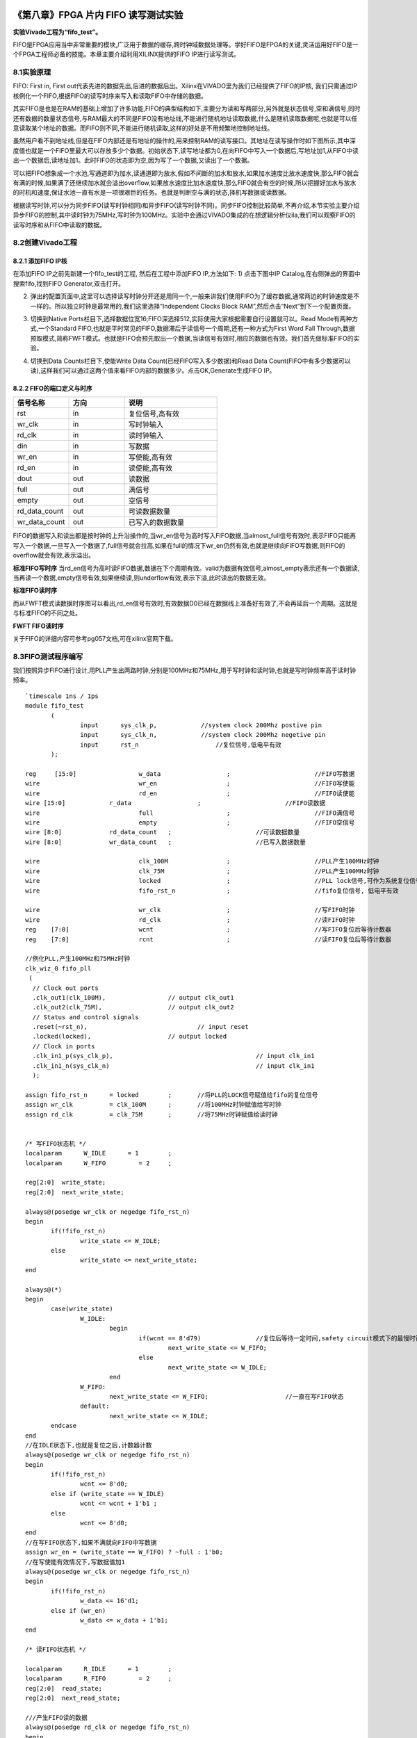 .. image:: images/images_0/88.png  

========================================
《第八章》FPGA 片内 FIFO 读写测试实验
========================================
**实验Vivado工程为“fifo_test”。**

FIFO是FPGA应用当中非常重要的模块,广泛用于数据的缓存,跨时钟域数据处理等。学好FIFO是FPGA的关键,灵活运用好FIFO是一个FPGA工程师必备的技能。本章主要介绍利用XILINX提供的FIFO IP进行读写测试。

8.1实验原理
========================================
FIFO: First in, First out代表先进的数据先出,后进的数据后出。Xilinx在VIVADO里为我们已经提供了FIFO的IP核, 我们只需通过IP核例化一个FIFO,根据FIFO的读写时序来写入和读取FIFO中存储的数据。

其实FIFO是也是在RAM的基础上增加了许多功能,FIFO的典型结构如下,主要分为读和写两部分,另外就是状态信号,空和满信号,同时还有数据的数量状态信号,与RAM最大的不同是FIFO没有地址线,不能进行随机地址读取数据,什么是随机读取数据呢,也就是可以任意读取某个地址的数据。而FIFO则不同,不能进行随机读取,这样的好处是不用频繁地控制地址线。

.. image:: images/images_8/image1.png  
   :align: center

虽然用户看不到地址线,但是在FIFO内部还是有地址的操作的,用来控制RAM的读写接口。其地址在读写操作时如下图所示,其中深度值也就是一个FIFO里最大可以存放多少个数据。初始状态下,读写地址都为0,在向FIFO中写入一个数据后,写地址加1,从FIFO中读出一个数据后,读地址加1。此时FIFO的状态即为空,因为写了一个数据,又读出了一个数据。

.. image:: images/images_8/image2.png  
   :align: center

可以把FIFO想象成一个水池,写通道即为加水,读通道即为放水,假如不间断的加水和放水,如果加水速度比放水速度快,那么FIFO就会有满的时候,如果满了还继续加水就会溢出overflow,如果放水速度比加水速度快,那么FIFO就会有空的时候,所以把握好加水与放水的时机和速度,保证水池一直有水是一项很艰巨的任务。也就是判断空与满的状态,择机写数据或读数据。

根据读写时钟,可以分为同步FIFO(读写时钟相同)和异步FIFO(读写时钟不同)。同步FIFO控制比较简单,不再介绍,本节实验主要介绍异步FIFO的控制,其中读时钟为75MHz,写时钟为100MHz。实验中会通过VIVADO集成的在想逻辑分析仪ila,我们可以观察FIFO的读写时序和从FIFO中读取的数据。

8.2创建Vivado工程
========================================
8.2.1 添加FIFO IP核
----------------------------------------
在添加FIFO IP之前先新建一个fifo_test的工程, 然后在工程中添加FIFO IP,方法如下: 
1) 点击下图中IP Catalog,在右侧弹出的界面中搜索fifo,找到FIFO Generator,双击打开。

.. image:: images/images_8/image3.png  
   :align: center

2) 弹出的配置页面中,这里可以选择读写时钟分开还是用同一个,一般来讲我们使用FIFO为了缓存数据,通常两边的时钟速度是不一样的。所以独立时钟是最常用的,我们这里选择“Independent Clocks Block RAM”,然后点击“Next”到下一个配置页面。

.. image:: images/images_8/image4.png  
   :align: center

3) 切换到Native Ports栏目下,选择数据位宽16;FIFO深选择512,实际使用大家根据需要自行设置就可以。Read Mode有两种方式,一个Standard FIFO,也就是平时常见的FIFO,数据滞后于读信号一个周期,还有一种方式为First Word Fall Through,数据预取模式,简称FWFT模式。也就是FIFO会预先取出一个数据,当读信号有效时,相应的数据也有效。我们首先做标准FIFO的实验。

.. image:: images/images_8/image5.png  
   :align: center

4) 切换到Data Counts栏目下,使能Write Data Count(已经FIFO写入多少数据)和Read Data Count(FIFO中有多少数据可以读),这样我们可以通过这两个值来看FIFO内部的数据多少。点击OK,Generate生成FIFO IP。

.. image:: images/images_8/image6.png  
   :align: center

8.2.2 FIFO的端口定义与时序
-------------------------------------

.. csv-table:: 
  :header: "信号名称", "方向", "说明"
  :widths: 30, 30, 50


  "rst	            ",in	,"复位信号,高有效"
  "wr_clk	        ",in	,"写时钟输入"
  "rd_clk	        ",in	,"读时钟输入"
  "din	            ",in	,"写数据"
  "wr_en	        ",in	,"写使能,高有效"
  "rd_en	        ",in	,"读使能,高有效"
  "dout	            ",out	,"读数据"
  "full	            ",out	,"满信号"
  "empty	        ",out	,"空信号"
  "rd_data_count	",out	,"可读数据数量"
  "wr_data_count	",out	,"已写入的数据数量"

FIFO的数据写入和读出都是按时钟的上升沿操作的,当wr_en信号为高时写入FIFO数据,当almost_full信号有效时,表示FIFO只能再写入一个数据,一旦写入一个数据了,full信号就会拉高,如果在full的情况下wr_en仍然有效,也就是继续向FIFO写数据,则FIFO的overflow就会有效,表示溢出。

.. image:: images/images_8/image7.png  
   :align: center

**标准FIFO写时序**
当rd_en信号为高时读FIFO数据,数据在下个周期有效。valid为数据有效信号,almost_empty表示还有一个数据读,当再读一个数据,empty信号有效,如果继续读,则underflow有效,表示下溢,此时读出的数据无效。

.. image:: images/images_8/image8.png  
   :align: center

**标准FIFO读时序**

而从FWFT模式读数据时序图可以看出,rd_en信号有效时,有效数据D0已经在数据线上准备好有效了,不会再延后一个周期。这就是与标准FIFO的不同之处。

.. image:: images/images_8/image9.png  
   :align: center

**FWFT FIFO读时序**

关于FIFO的详细内容可参考pg057文档,可在xilinx官网下载。

8.3FIFO测试程序编写
========================================
我们按照异步FIFO进行设计,用PLL产生出两路时钟,分别是100MHz和75MHz,用于写时钟和读时钟,也就是写时钟频率高于读时钟频率。
::

 `timescale 1ns / 1ps
 module fifo_test
 	(
 		input      sys_clk_p,            //system clock 200Mhz postive pin
 		input      sys_clk_n,            //system clock 200Mhz negetive pin 
 		input 	   rst_n	             //复位信号,低电平有效	
 	); 
 
 reg	 [15:0] 		w_data			;	   		//FIFO写数据
 wire      			wr_en			;	   		//FIFO写使能
 wire      			rd_en			;	   		//FIFO读使能
 wire [15:0] 		r_data			;			//FIFO读数据
 wire       			full			;  			//FIFO满信号 
 wire       			empty			;  			//FIFO空信号 
 wire [8:0]  		rd_data_count	;  			//可读数据数量	
 wire [8:0]  		wr_data_count	;  			//已写入数据数量
 	
 wire				clk_100M 		;			//PLL产生100MHz时钟
 wire				clk_75M 		;			//PLL产生100MHz时钟
 wire				locked 			;			//PLL lock信号,可作为系统复位信号,高电平表示lock住
 wire				fifo_rst_n 		;			//fifo复位信号, 低电平有效
 
 wire				wr_clk 			;			//写FIFO时钟
 wire				rd_clk 			;			//读FIFO时钟
 reg	[7:0]			wcnt 			;			//写FIFO复位后等待计数器
 reg	[7:0]			rcnt 			;			//读FIFO复位后等待计数器
 
 //例化PLL,产生100MHz和75MHz时钟
 clk_wiz_0 fifo_pll
  (
   // Clock out ports
   .clk_out1(clk_100M),     	 	// output clk_out1
   .clk_out2(clk_75M),    		// output clk_out2
   // Status and control signals
   .reset(~rst_n), 			 	// input reset
   .locked(locked),       		// output locked
   // Clock in ports
   .clk_in1_p(sys_clk_p),					// input clk_in1
   .clk_in1_n(sys_clk_n)					// input clk_in1
   );     			
 
 assign fifo_rst_n 	= locked	;	//将PLL的LOCK信号赋值给fifo的复位信号
 assign wr_clk 		= clk_100M 	;	//将100MHz时钟赋值给写时钟
 assign rd_clk 		= clk_75M 	;	//将75MHz时钟赋值给读时钟
 
 
 /* 写FIFO状态机 */
 localparam      W_IDLE      = 1	;
 localparam      W_FIFO     	= 2	; 
 
 reg[2:0]  write_state;
 reg[2:0]  next_write_state;
 
 always@(posedge wr_clk or negedge fifo_rst_n)
 begin 
 	if(!fifo_rst_n)
 		write_state <= W_IDLE;
 	else
 		write_state <= next_write_state;
 end
 
 always@(*)
 begin
 	case(write_state)
 		W_IDLE:
 			begin
 				if(wcnt == 8'd79)               //复位后等待一定时间,safety circuit模式下的最慢时钟60个周期
 					next_write_state <= W_FIFO;
 				else
 					next_write_state <= W_IDLE;
 			end
 		W_FIFO:
 			next_write_state <= W_FIFO;			//一直在写FIFO状态
 		default:
 			next_write_state <= W_IDLE;
 	endcase
 end
 //在IDLE状态下,也就是复位之后,计数器计数
 always@(posedge wr_clk or negedge fifo_rst_n)
 begin 
 	if(!fifo_rst_n)
 		wcnt <= 8'd0;
 	else if (write_state == W_IDLE)
 		wcnt <= wcnt + 1'b1 ;
 	else
 		wcnt <= 8'd0;
 end
 //在写FIFO状态下,如果不满就向FIFO中写数据
 assign wr_en = (write_state == W_FIFO) ? ~full : 1'b0; 
 //在写使能有效情况下,写数据值加1
 always@(posedge wr_clk or negedge fifo_rst_n)
 begin
 	if(!fifo_rst_n)
 		w_data <= 16'd1;
 	else if (wr_en)
 		w_data <= w_data + 1'b1;
 end
 
 /* 读FIFO状态机 */
 
 localparam      R_IDLE      = 1	;
 localparam      R_FIFO     	= 2	; 
 reg[2:0]  read_state;
 reg[2:0]  next_read_state;
 
 ///产生FIFO读的数据
 always@(posedge rd_clk or negedge fifo_rst_n)
 begin
 	if(!fifo_rst_n)
 		read_state <= R_IDLE;
 	else
 		read_state <= next_read_state;
 end
 
 always@(*)
 begin
 	case(read_state)
 		R_IDLE:
 			begin
 				if (rcnt == 8'd59)             	//复位后等待一定时间,safety circuit模式下的最慢时钟60个周期
 					next_read_state <= R_FIFO;
 				else
 					next_read_state <= R_IDLE;
 			end
 		R_FIFO:	
 			next_read_state <= R_FIFO ;			//一直在读FIFO状态
 		default:
 			next_read_state <= R_IDLE;
 	endcase
 end
 
 //在IDLE状态下,也就是复位之后,计数器计数
 always@(posedge rd_clk or negedge fifo_rst_n)
 begin 
 	if(!fifo_rst_n)
 		rcnt <= 8'd0;
 	else if (write_state == W_IDLE)
 		rcnt <= rcnt + 1'b1 ;
 	else
 		rcnt <= 8'd0;
 end
 //在读FIFO状态下,如果不空就从FIFO中读数据
 assign rd_en = (read_state == R_FIFO) ? ~empty : 1'b0; 
 
 //实例化FIFO
 fifo_ip fifo_ip_inst 
 (
   .rst            (~fifo_rst_n    	),   // input rst
   .wr_clk         (wr_clk          	),   // input wr_clk
   .rd_clk         (rd_clk          	),   // input rd_clk
   .din            (w_data       	),   // input [15 : 0] din
   .wr_en          (wr_en        	),   // input wr_en
   .rd_en          (rd_en        	),   // input rd_en
   .dout           (r_data       	),   // output [15 : 0] dout
   .full           (full         	),   // output full
   .empty          (empty        	),   // output empty
   .rd_data_count  (rd_data_count	),   // output [8 : 0] rd_data_count
   .wr_data_count  (wr_data_count	)    // output [8 : 0] wr_data_count
 );
 
 //写通道逻辑分析仪
 ila_m0 ila_wfifo (
 	.clk(wr_clk), 
 	.probe0(w_data), 	
 	.probe1(wr_en), 	
 	.probe2(full), 		
 	.probe3(wr_data_count)
 );
 //读通道逻辑分析仪
 ila_m0 ila_rfifo (
 	.clk(rd_clk), 
 	.probe0(r_data), 	
 	.probe1(rd_en), 	
 	.probe2(empty), 		
 	.probe3(rd_data_count)
 );
  	
 endmodule

在程序中采用PLL的lock信号作为fifo的复位,同时将100MHz时钟赋值给写时钟,75MHz时钟赋值给读时钟。

.. image:: images/images_8/image10.png  
   :align: center

有一点需要注意的是,FIFO设置默认为采用safety circuit,此功能是保证到达内部RAM的输入信号是同步的,在这种情况下,如果异步复位后,则需要等待60个最慢时钟周期,在本实验中也就是75MHz的60个周期,那么100MHz时钟大概需要(100/75)x60=80个周期。

.. image:: images/images_8/image11.png  
   :align: center

因此在写状态机中,等待80个周期进入写FIFO状态

.. image:: images/images_8/image12.png  
   :align: center


在读状态机中,等待60个周期进入读状态

.. image:: images/images_8/image13.png  
   :align: center


如果FIFO不满,就一直向FIFO写数据

.. image:: images/images_8/image14.png  
   :align: center

如果FIFO不空,就一直从FIFO读数据

.. image:: images/images_8/image15.png  
   :align: center

例化两个逻辑分析仪,分别连接写通道和读通道的信号

.. image:: images/images_8/image16.png  
   :align: center

8.4仿真
========================================
以下为仿真结果,可以看到写使能wr_en有效后开始写数据,初始值为0001,从开始写到empty不空,是需要一定周期的,因为内部还要做同步处理。在不空后,开始读数据,读出的数据相对于rd_en滞后一个周期。

.. image:: images/images_8/image17.png  
   :align: center

在后面可以看到如果FIFO满了,根据程序的设计,满了就不向FIFO写数据了,wr_en也就拉低了。为什么会满呢,就是因为写时钟比读时钟快。如果将写时钟与读时钟调换,也就是读时钟快,就会出现读空的情况,大家可以试一下。

.. image:: images/images_8/image18.png  
   :align: center

如果将FIFO的Read Mode改成First Word Fall Through

.. image:: images/images_8/image19.png  
   :align: center

仿真结果如下,可以看到rd_en有效的时候数据也有效,没有相差一个周期

.. image:: images/images_8/image20.png  
   :align: center


8.5板上验证
========================================
生成好bit文件,下载bit文件,会出现两个ila,先来看写通道的,可以看到full信号为高电平时,wr_en为低电平,不再向里面写数据。

.. image:: images/images_8/image21.png  
   :align: center

而读通道也与仿真一致

.. image:: images/images_8/image22.png  
   :align: center

如果以rd_en上升沿作为触发条件,点击运行,然后按下复位,也就是我们绑定的PL KEY1,会出现下面的结果,与仿真一致,标准FIFO模式下,数据滞后rd_en一个周期。

.. image:: images/images_8/image23.png  
   :align: center

.. image:: images/images_0/888.png  

*ZYNQ MPSoC开发平台 FPGA教程*    - `Alinx官方网站 <http://www.alinx.com>`_
